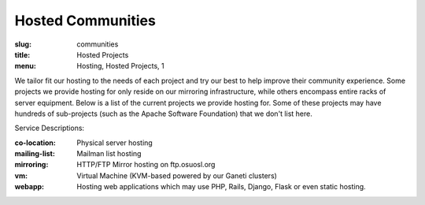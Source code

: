 Hosted Communities
==================
:slug: communities
:title: Hosted Projects
:menu: Hosting, Hosted Projects, 1

We tailor fit our hosting to the needs of each project and try our best to help improve their community experience.
Some projects we provide hosting for only reside on our mirroring infrastructure, while others encompass entire racks
of server equipment. Below is a list of the current projects we provide hosting for. Some of these projects may have
hundreds of sub-projects (such as the Apache Software Foundation) that we don't list here.

Service Descriptions:

:co-location: Physical server hosting
:mailing-list: Mailman list hosting
:mirroring: HTTP/FTP Mirror hosting on ftp.osuosl.org
:vm: Virtual Machine (KVM-based powered by our Ganeti clusters)
:webapp: Hosting web applications which may use PHP, Rails, Django, Flask or even static hosting.

.. csv-table::
  :header: Project, Service(s)
  :file: projects.csv
